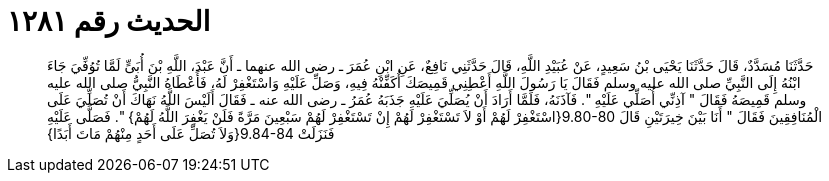 
= الحديث رقم ١٢٨١

[quote.hadith]
حَدَّثَنَا مُسَدَّدٌ، قَالَ حَدَّثَنَا يَحْيَى بْنُ سَعِيدٍ، عَنْ عُبَيْدِ اللَّهِ، قَالَ حَدَّثَنِي نَافِعٌ، عَنِ ابْنِ عُمَرَ ـ رضى الله عنهما ـ أَنَّ عَبْدَ، اللَّهِ بْنَ أُبَىٍّ لَمَّا تُوُفِّيَ جَاءَ ابْنُهُ إِلَى النَّبِيِّ صلى الله عليه وسلم فَقَالَ يَا رَسُولَ اللَّهِ أَعْطِنِي قَمِيصَكَ أُكَفِّنْهُ فِيهِ، وَصَلِّ عَلَيْهِ وَاسْتَغْفِرْ لَهُ، فَأَعْطَاهُ النَّبِيُّ صلى الله عليه وسلم قَمِيصَهُ فَقَالَ ‏"‏ آذِنِّي أُصَلِّي عَلَيْهِ ‏"‏‏.‏ فَآذَنَهُ، فَلَمَّا أَرَادَ أَنْ يُصَلِّيَ عَلَيْهِ جَذَبَهُ عُمَرُ ـ رضى الله عنه ـ فَقَالَ أَلَيْسَ اللَّهُ نَهَاكَ أَنْ تُصَلِّيَ عَلَى الْمُنَافِقِينَ فَقَالَ ‏"‏ أَنَا بَيْنَ خِيرَتَيْنِ قَالَ ‏9.80-80{‏اسْتَغْفِرْ لَهُمْ أَوْ لاَ تَسْتَغْفِرْ لَهُمْ إِنْ تَسْتَغْفِرْ لَهُمْ سَبْعِينَ مَرَّةً فَلَنْ يَغْفِرَ اللَّهُ لَهُمْ‏}‏ ‏"‏‏.‏ فَصَلَّى عَلَيْهِ فَنَزَلَتْ ‏9.84-84{‏وَلاَ تُصَلِّ عَلَى أَحَدٍ مِنْهُمْ مَاتَ أَبَدًا‏}‏